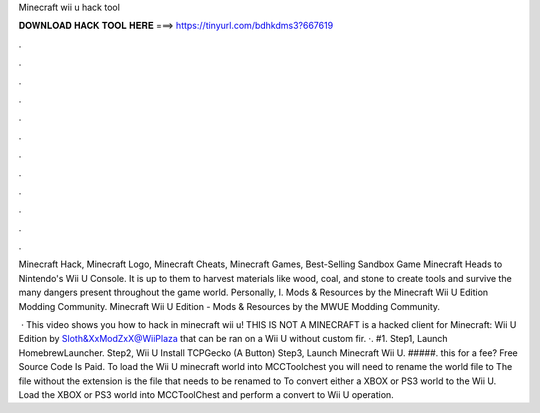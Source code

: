 Minecraft wii u hack tool



𝐃𝐎𝐖𝐍𝐋𝐎𝐀𝐃 𝐇𝐀𝐂𝐊 𝐓𝐎𝐎𝐋 𝐇𝐄𝐑𝐄 ===> https://tinyurl.com/bdhkdms3?667619



.



.



.



.



.



.



.



.



.



.



.



.

Minecraft Hack, Minecraft Logo, Minecraft Cheats, Minecraft Games, Best-Selling Sandbox Game Minecraft Heads to Nintendo's Wii U Console. It is up to them to harvest materials like wood, coal, and stone to create tools and survive the many dangers present throughout the game world. Personally, I. Mods & Resources by the Minecraft Wii U Edition Modding Community. Minecraft Wii U Edition - Mods & Resources by the MWUE Modding Community.

 · This video shows you how to hack in minecraft wii u! THIS IS NOT A MINECRAFT  is a hacked client for Minecraft: Wii U Edition by Sloth&XxModZxX@WiiPlaza that can be ran on a Wii U without custom fir. ·. #1. Step1, Launch HomebrewLauncher. Step2, Wii U Install TCPGecko (A Button) Step3, Launch Minecraft Wii U. #####.  this for a fee?  Free Source Code Is Paid. To load the Wii U minecraft world into MCCToolchest you will need to rename the world file to  The file without the extension is the file that needs to be renamed to  To convert either a XBOX or PS3 world to the Wii U. Load the XBOX or PS3 world into MCCToolChest and perform a convert to Wii U operation.
